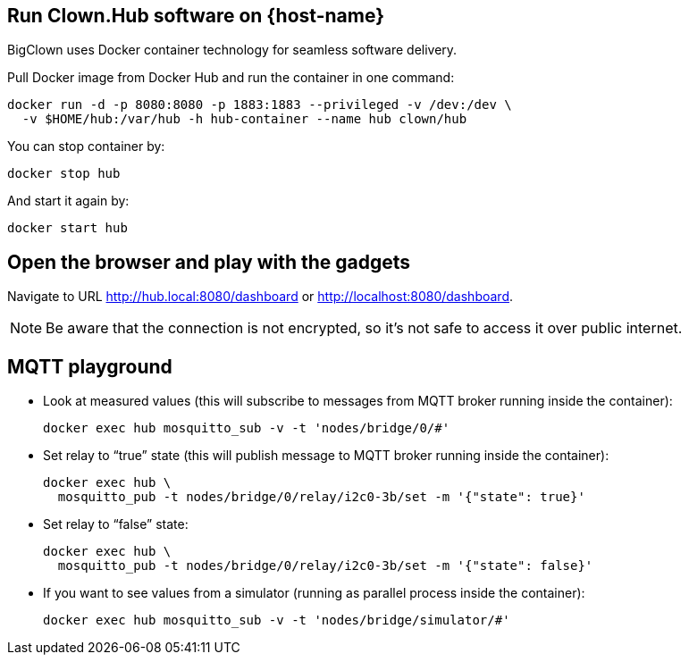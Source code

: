:host-hub-path: $HOME/hub
:image-name: clown/hub
ifdef::host-rpi[]
:host-hub-path: /var/hub
:image-name: clown/rpi-hub
endif::[]


== Run Clown.Hub software on {host-name}

BigClown uses Docker container technology for seamless software delivery.

Pull Docker image from Docker Hub and run the container in one command:

[source, subs="attributes"]
----
docker run -d -p 8080:8080 -p 1883:1883 --privileged -v /dev:/dev \
  -v {host-hub-path}:/var/hub -h hub-container --name hub {image-name}
----

You can stop container by:

    docker stop hub

And start it again by:

    docker start hub


== Open the browser and play with the gadgets

Navigate to URL http://hub.local:8080/dashboard or http://localhost:8080/dashboard.

NOTE: Be aware that the connection is not encrypted, so it’s not safe to access it over public internet.


== MQTT playground

* Look at measured values (this will subscribe to messages from MQTT broker running inside the container):
[source]
docker exec hub mosquitto_sub -v -t 'nodes/bridge/0/#'

* Set relay to “true” state (this will publish message to MQTT broker running inside the container):
[source]
docker exec hub \
  mosquitto_pub -t nodes/bridge/0/relay/i2c0-3b/set -m '{"state": true}'

* Set relay to “false” state:
[source]
docker exec hub \
  mosquitto_pub -t nodes/bridge/0/relay/i2c0-3b/set -m '{"state": false}'

* If you want to see values from a simulator (running as parallel process inside the container):
[source]
docker exec hub mosquitto_sub -v -t 'nodes/bridge/simulator/#'
